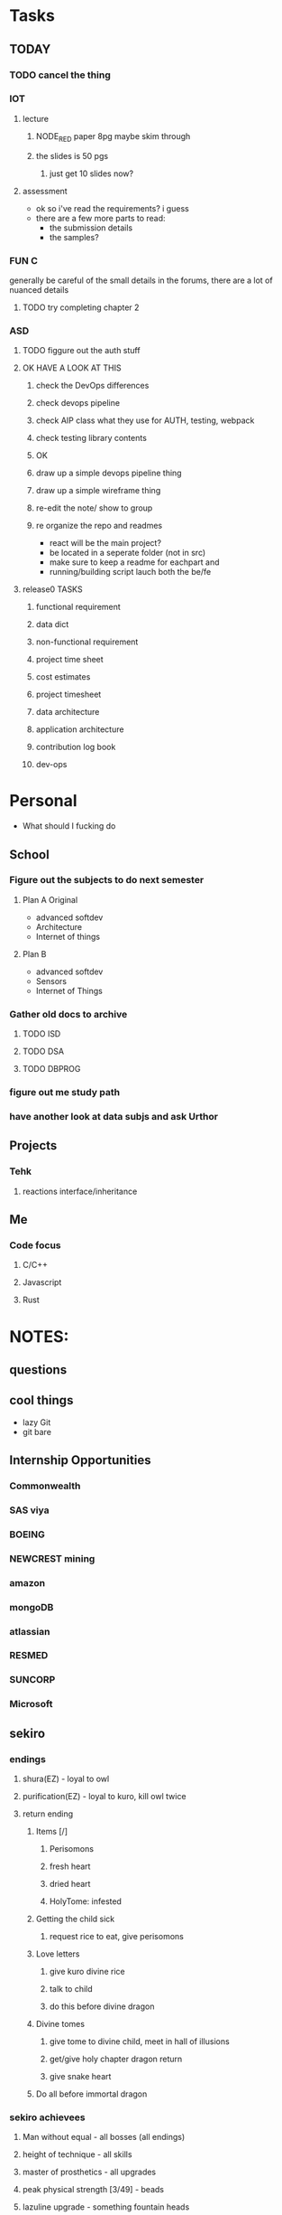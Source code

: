 * Tasks
** TODAY
*** TODO cancel the thing
*** IOT
**** lecture
***** NODE_RED paper 8pg maybe skim through
***** the slides is 50 pgs
****** just get 10 slides now?
**** assessment
     - ok so i've read the requirements? i guess
     - there are a few more parts to read:
       - the submission details
       - the samples?
*** FUN C
    generally be careful of the small details in the forums, there are a lot of nuanced details
**** TODO try completing chapter 2
*** ASD
**** TODO figgure out the auth stuff
**** OK HAVE A LOOK AT THIS
***** check the DevOps differences
***** check devops pipeline
***** check AIP class what they use for AUTH, testing, webpack
***** check testing library contents
***** OK
***** draw up a simple devops pipeline thing
***** draw up a simple wireframe thing
***** re-edit the note/ show to group
***** re organize the repo and readmes
      - react will be the main project?
      - be located in a seperate folder (not in src)
      - make sure to keep a readme for eachpart and
      - running/building script lauch both the be/fe
**** release0 TASKS
***** functional requirement
***** data dict
***** non-functional requirement
***** project time sheet
***** cost estimates
***** project timesheet
***** data architecture
***** application architecture
***** contribution log book
***** dev-ops
* Personal
- What should I fucking do
** School
*** Figure out the subjects to do next semester
**** Plan A Original
     - advanced softdev
     - Architecture
     - Internet of things
**** Plan B
     - advanced softdev
     - Sensors
     - Internet of Things
*** Gather old docs to archive
**** TODO ISD
**** TODO DSA
**** TODO DBPROG
*** figure out me study path
*** have another look at data subjs and ask Urthor
** Projects
*** Tehk 
**** reactions interface/inheritance
** Me
*** Code focus
**** C/C++
**** Javascript
**** Rust
* NOTES:
** questions
** cool things
   - lazy Git
   - git bare
** Internship Opportunities
*** Commonwealth
*** SAS viya
*** BOEING
*** NEWCREST mining
*** amazon
*** mongoDB
*** atlassian
*** RESMED
*** SUNCORP
*** Microsoft
** sekiro
*** endings
**** shura(EZ) - loyal to owl
**** purification(EZ) - loyal to kuro, kill owl twice
**** return ending
***** Items [/]
****** Perisomons
****** fresh heart
****** dried heart
****** HolyTome: infested
***** Getting the child sick
****** request rice to eat, give perisomons
***** Love letters
****** give kuro divine rice
****** talk to child
****** do this before divine dragon
***** Divine tomes
****** give tome to divine child, meet in hall of illusions
****** get/give holy chapter dragon return
****** give snake heart
***** Do all before immortal dragon
*** sekiro achievees 
**** Man without equal - all bosses (all endings)
**** height of technique - all skills
**** master of prosthetics - all upgrades
**** peak physical strength [3/49] - beads
**** lazuline upgrade - something fountain heads
**** 
